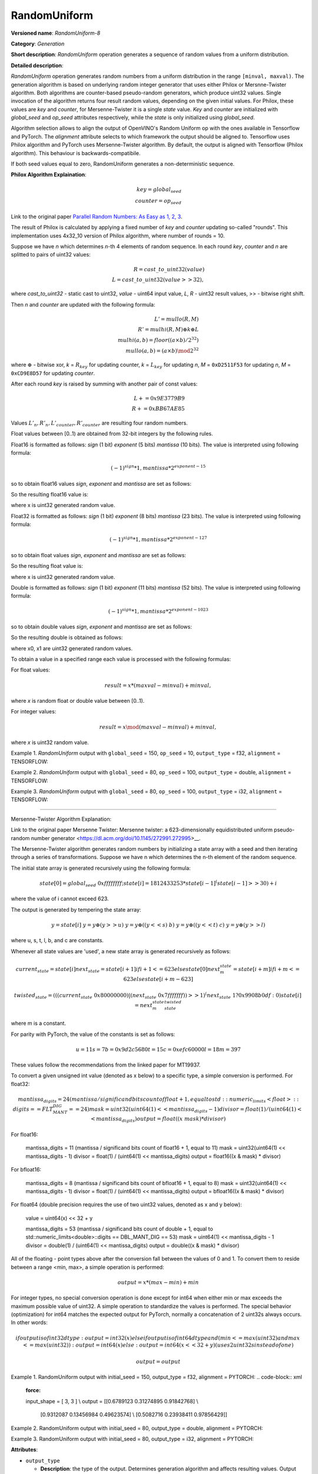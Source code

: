 .. {#openvino_docs_ops_generation_RandomUniform_8}

RandomUniform
=============


.. meta::
  :description: Learn about RandomUniform-8 - a generation operation, which can be
                performed on three required input tensors.

**Versioned name**: *RandomUniform-8*

**Category**: *Generation*

**Short description**: *RandomUniform* operation generates a sequence of random values from a uniform distribution.

**Detailed description**:

*RandomUniform* operation generates random numbers from a uniform distribution in the range ``[minval, maxval)``.
The generation algorithm is based on underlying random integer generator that uses either Philox or Mersnne-Twister algorithm. 
Both algorithms are counter-based pseudo-random generators, which produce uint32 values. Single invocation of the algorithm returns
four result random values, depending on the given initial values. For Philox, these values are *key* and *counter*, for Mersenne-Twister it is a single *state* value. *Key* and *counter* are initialized
with *global_seed* and *op_seed* attributes respectively, while the *state* is only initialized using *global_seed*. 

Algorithm selection allows to align the output of OpenVINO's Random Uniform op with the ones available in Tensorflow and PyTorch. 
The *alignment* attribute selects to which framework the output should be aligned to. Tensorflow uses Philox algorithm and PyTorch uses Mersenne-Twister algorithm.
By default, the output is aligned with Tensorflow (Philox algorithm). This behaviour is backwards-compatibile.

If both seed values equal to zero, RandomUniform generates a non-deterministic sequence.

**Philox Algorithm Explaination**:

.. math::

   key = global_seed\\
   counter = op_seed


Link to the original paper `Parallel Random Numbers: As Easy as 1, 2, 3 <https://www.thesalmons.org/john/random123/papers/random123sc11.pdf>`__.

The result of Philox is calculated by applying a fixed number of *key* and *counter* updating so-called "rounds".
This implementation uses 4x32_10 version of Philox algorithm, where number of rounds = 10.

Suppose we have *n* which determines *n*-th 4 elements of random sequence.
In each round *key*, *counter* and *n* are splitted to pairs of uint32 values:

.. math::

   R = cast\_to\_uint32(value)\\
   L = cast\_to\_uint32(value >> 32),

where *cast\_to\_uint32* - static cast to uint32, *value* - uint64 input value, *L*, *R* - uint32
result values, >> - bitwise right shift.

Then *n* and *counter* are updated with the following formula:

.. math::

   L'= mullo(R, M)\\
   R' = mulhi(R, M) {\oplus} k {\oplus} L \\
   mulhi(a, b) = floor((a {\times} b) / 2^{32}) \\
   mullo(a, b) = (a {\times} b) \mod 2^{32}

where :math:`{\oplus}` - bitwise xor, *k* = :math:`R_{key}` for updating counter, *k* = :math:`L_{key}` for updating *n*, *M* = ``0xD2511F53`` for updating *n*, *M* = ``0xCD9E8D57`` for updating *counter*.

After each round *key* is raised by summing with another pair of const values:

.. math::

   L += 0x9E3779B9 \\
   R += 0xBB67AE85

Values :math:`L'_{n}, R'_{n}, L'_{counter}, R'_{counter}` are resulting four random numbers.

Float values between [0..1) are obtained from 32-bit integers by the following rules.

Float16 is formatted as follows: *sign* (1 bit) *exponent* (5 bits) *mantissa* (10 bits). The value is interpreted
using following formula:

.. math::

   (-1)^{sign} * 1, mantissa * 2 ^{exponent - 15}


so to obtain float16 values *sign*, *exponent* and *mantissa* are set as follows:

.. code-block:: xml
   :force:

   sign = 0
   exponent = 15 - representation of a zero exponent.
   mantissa = 10 right bits from generated uint32 random value.


So the resulting float16 value is:

.. code-block:: xml
   :force:

   x_uint16 = x // Truncate the upper 16 bits.
   val = ((exponent << 10) | x_uint16 & 0x3ffu) - 1.0,

where x is uint32 generated random value.

Float32 is formatted as follows: *sign* (1 bit) *exponent* (8 bits) *mantissa* (23 bits). The value is interpreted using following formula:

.. math::

   (-1)^{sign} * 1, mantissa * 2 ^{exponent - 127}


so to obtain float values *sign*, *exponent* and *mantissa* are set as follows:

.. code-block:: xml
   :force:

   sign = 0
   exponent = 127 - representation of a zero exponent.
   mantissa = 23 right bits from generated uint32 random value.


So the resulting float value is:

.. code-block:: xml
   :force:

   val = ((exponent << 23) | x & 0x7fffffu) - 1.0,

where x is uint32 generated random value.

Double is formatted as follows: *sign* (1 bit) *exponent* (11 bits) *mantissa* (52 bits). The value is interpreted using following formula:

.. math::

   (-1)^{sign} * 1, mantissa * 2 ^{exponent - 1023}


so to obtain double values *sign*, *exponent* and *mantissa* are set as follows:

.. code-block:: xml
   :force:

   sign = 0
   exponent = 1023 - representation of a zero exponent.
   mantissa = 52 right bits from two concatinated uint32 values from random integer generator.


So the resulting double is obtained as follows:

.. code-block:: xml
   :force:

   mantissa_h = x0 & 0xfffffu;  // upper 20 bits of mantissa
   mantissa_l = x1;             // lower 32 bits of mantissa
   mantissa = (mantissa_h << 32) | mantissa_l;
   val = ((exponent << 52) | mantissa) - 1.0,

where x0, x1 are uint32 generated random values.

To obtain a value in a specified range each value is processed with the following formulas:

For float values:

.. math::

   result = x * (maxval - minval) + minval,

where *x* is random float or double value between [0..1).

For integer values:

.. math::

   result = x \mod (maxval - minval) + minval,

where *x* is uint32 random value.


Example 1. *RandomUniform* output with ``global_seed`` = 150, ``op_seed`` = 10, ``output_type`` = f32, ``alignment`` = TENSORFLOW:

.. code-block:: xml
   :force:

    input_shape    = [ 3, 3 ]
    output  = [[0.7011236  0.30539632 0.93931055]
            [0.9456035   0.11694777 0.50770056]
            [0.5197197   0.22727466 0.991374  ]]


Example 2. *RandomUniform* output with ``global_seed`` = 80, ``op_seed`` = 100, ``output_type`` = double, ``alignment`` = TENSORFLOW:

.. code-block:: xml
   :force:

   input_shape    = [ 2, 2 ]

   minval = 2

   maxval = 10

   output  = [[5.65927959 4.23122376]
         [2.67008206 2.36423758]]


Example 3. *RandomUniform* output with ``global_seed`` = 80, ``op_seed`` = 100, ``output_type`` = i32, ``alignment`` = TENSORFLOW:

.. code-block:: xml
   :force:

   input_shape    = [ 2, 3 ]

   minval = 50

   maxval = 100

   output  = [[65 70 56]
         [59 82 92]]

-------------------------------------------------------

Mersenne-Twister Algorithm Explanation:

Link to the original paper Mersenne Twister: Mersenne twister: a 623-dimensionally equidistributed uniform pseudo-random number generator <https://dl.acm.org/doi/10.1145/272991.272995>__.

The Mersenne-Twister algorithm generates random numbers by initializing a state array with a seed and then iterating through a series of transformations.
Suppose we have n which determines the n-th element of the random sequence.

The initial state array is generated recursively using the following formula:

.. math::

   state[0] = global_seed & 0xffffffff;
   state[i] = 1812433253 * state[i-1] ^ (state[i-1] >> 30) + i

where the value of i cannot exceed 623.

The output is generated by tempering the state array:

.. math::

   y = state[i]\
   y = y \oplus (y >> u)\
   y = y \oplus ((y << s) & b)\
   y = y \oplus ((y << t) & c)\
   y = y \oplus (y >> l)

where u, s, t, l, b, and c are constants.

Whenever all state values are 'used', a new state array is generated recursively as follows:

.. math::

   current_state = state[i]
   next_state    = state[i+1] if i+1 <= 623 else state[0]
   next_m_state  = state[i+m] if i+m <= 623 else state[i+m-623]

   twisted_state = (((current_state & 0x80000000) | (next_state & 0x7fffffff)) >> 1) ^ (next_state & 1 ? 0x9908b0df : 0)
   state[i] = next_m_state ^ twisted_state

where m is a constant. 

For parity with PyTorch, the value of the constants is set as follows:

.. math::

   u = 11
   s = 7
   b = 0x9d2c5680
   t = 15
   c = 0xefc60000
   l = 18
   m = 397

These values follow the recommendations from the linked paper for MT19937.

To convert a given unsigned int value (denoted as x below) to a specific type, a simple conversion is performed.
For float32:

.. math::

   mantissa_digits = 24 (mantissa / significand bits count of float + 1, equal to std::numeric_limits<float>::digits == FLT_MANT_DIG == 24)
   mask = uint32(uint64(1) << mantissa_digits - 1)
   divisor = float(1) / (uint64(1) << mantissa_digits)
   output = float((x & mask) * divisor)

For float16:

   mantissa_digits = 11 (mantissa / significand bits count of float16 + 1, equal to 11)
   mask = uint32(uint64(1) << mantissa_digits - 1)
   divisor = float(1) / (uint64(1) << mantissa_digits)
   output = float16((x & mask) * divisor)

For bfloat16:

   mantissa_digits = 8 (mantissa / significand bits count of bfloat16 + 1, equal to 8)
   mask = uint32(uint64(1) << mantissa_digits - 1)
   divisor = float(1) / (uint64(1) << mantissa_digits)
   output = bfloat16((x & mask) * divisor)

For float64 (double precision requires the use of two uint32 values, denoted as x and y below):

   value = uint64(x) << 32 + y

   mantissa_digits = 53 (mantissa / significand bits count of double + 1, equal to std::numeric_limits<double>::digits == DBL_MANT_DIG == 53)
   mask = uint64(1) << mantissa_digits - 1
   divisor = double(1) / (uint64(1) << mantissa_digits)
   output = double((x & mask) * divisor)

All of the floating - point types above after the conversion fall between the values of 0 and 1. To convert them to reside between a range <min, max>, a simple operation is performed:

.. math::

   output = x * (max - min) + min

For integer types, no special conversion operation is done except for int64 when either min or max exceeds the maximum possible value of uint32. A simple operation to standardize the values is performed.
The special behavior (optimization) for int64 matches the expected output for PyTorch, normally a concatenation of 2 uint32s always occurs.
In other words:

.. math::

   if output is of int32 dtype:
      output = int32(x)
   else if output is of int64 dtype and (min <= max(uint32) and max <= max(uint32)):
      output = int64(x)
   else:
      output = int64(x << 32 + y) (uses 2 uint32s instead of one)

   output = output % (max - min) + min

Example 1. RandomUniform output with initial_seed = 150, output_type = f32, alignment = PYTORCH:
.. code-block:: xml
   :force:

   input_shape    = [ 3, 3 ] \\
   output  = [[0.6789123  0.31274895 0.91842768] \\
              [0.9312087   0.13456984 0.49623574] \\
              [0.5082716   0.23938411 0.97856429]]


Example 2. RandomUniform output with initial_seed = 80, output_type = double, alignment = PYTORCH:

.. code-block:: xml
   :force:

   input_shape    = [ 2, 2 ] \\
   minval = 2 \\
   maxval = 10 \\
   output  = [[8.34928537 6.12348725] \\
              [3.76852914 2.89564172]]

Example 3. RandomUniform output with initial_seed = 80, output_type = i32, alignment = PYTORCH:

.. code-block:: xml
   :force:

   input_shape    = [ 2, 3 ] \\
   minval = 50 \\
   maxval = 100 \\
   output  = [[89 73 68] \\
              [95 78 61]]

**Attributes**:

* ``output_type``

  * **Description**: the type of the output. Determines generation algorithm and affects resulting values. Output numbers generated for different values of *output_type* may not be equal.
  * **Range of values**: "i32", "i64", "f16", "bf16", "f32", "f64".
  * **Type**: string
  * **Required**: *Yes*

* ``global_seed``

  * **Description**: global seed value.
  * **Range of values**: positive integers
  * **Type**: `int`
  * **Default value**: 0
  * **Required**: *Yes*

* ``op_seed``

  * **Description**: operational seed value.
  * **Range of values**: positive integers
  * **Type**: `int`
  * **Default value**: 0
  * **Required**: *Yes*

* ``alignment``

  * **Description**: the framework to align the output to.
  * **Range of values**: TENSORFLOW, PYTORCH
  * **Type**: `string`
  * **Default value**: TENSORFLOW
  * **Required**: *No*

**Inputs**:

*   **1**: ``shape`` - 1D tensor of type *T_SHAPE* describing output shape. **Required.**

*   **2**: ``minval`` - scalar or 1D tensor with 1 element with type specified by the attribute *output_type*, defines the lower bound on the range of random values to generate (inclusive). **Required.**

*   **3**: ``maxval`` - scalar or 1D tensor with 1 element with type specified by the attribute *output_type*, defines the upper bound on the range of random values to generate (exclusive). **Required.**


**Outputs**:

* **1**: A tensor with type specified by the attribute *output_type* and shape defined by ``shape`` input tensor, with values aligned to the framework selected by the ``alignment`` attribute.

**Types**

* *T_SHAPE*: ``int32`` or ``int64``.

*Example 1: IR example.*

.. code-block:: xml
   :force:

    <layer ... name="RandomUniform" type="RandomUniform">
        <data output_type="f32" global_seed="234" op_seed="148"/>
        <input>
            <port id="0" precision="I32">  <!-- shape value: [2, 3, 10] -->
                <dim>3</dim>
            </port>
            <port id="1" precision="FP32"/> <!-- min value -->
            <port id="2" precision="FP32"/> <!-- max value -->
        </input>
        <output>
            <port id="3" precision="FP32" names="RandomUniform:0">
                <dim>2</dim>
                <dim>3</dim>
                <dim>10</dim>
            </port>
        </output>
    </layer>



